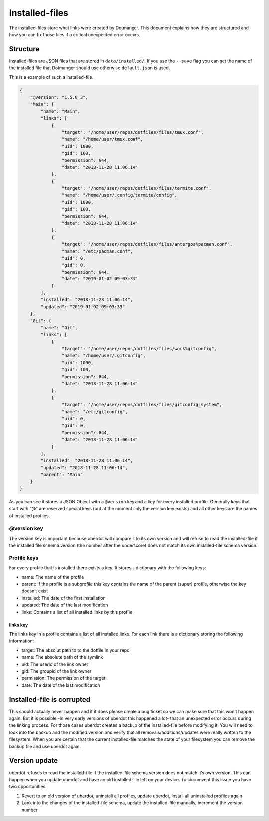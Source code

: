 ***************
Installed-files
***************

The installed-files store what links were created by Dotmanger. This
document explains how they are structured and how you can fix those files if
a critical unexpected error occurs.


Structure
=========

Installed-files are JSON files that are stored in ``data/installed/``.
If you use the ``--save`` flag you can set the name of the installed
file that Dotmanger should use otherwise ``default.json`` is used.

This is a example of such a installed-file.

.. code:: javascript

   {
       "@version": "1.5.0_3",
       "Main": {
           "name": "Main",
           "links": [
               {
                   "target": "/home/user/repos/dotfiles/files/tmux.conf",
                   "name": "/home/user/tmux.conf",
                   "uid": 1000,
                   "gid": 100,
                   "permission": 644,
                   "date": "2018-11-28 11:06:14"
               },
               {
                   "target": "/home/user/repos/dotfiles/files/termite.conf",
                   "name": "/home/user/.config/termite/config",
                   "uid": 1000,
                   "gid": 100,
                   "permission": 644,
                   "date": "2018-11-28 11:06:14"
               },
               {
                   "target": "/home/user/repos/dotfiles/files/antergos%pacman.conf",
                   "name": "/etc/pacman.conf",
                   "uid": 0,
                   "gid": 0,
                   "permission": 644,
                   "date": "2019-01-02 09:03:33"
               }
           ],
           "installed": "2018-11-28 11:06:14",
           "updated": "2019-01-02 09:03:33"
       },
       "Git": {
           "name": "Git",
           "links": [
               {
                   "target": "/home/user/repos/dotfiles/files/work%gitconfig",
                   "name": "/home/user/.gitconfig",
                   "uid": 1000,
                   "gid": 100,
                   "permission": 644,
                   "date": "2018-11-28 11:06:14"
               },
               {
                   "target": "/home/user/repos/dotfiles/files/gitconfig_system",
                   "name": "/etc/gitconfig",
                   "uid": 0,
                   "gid": 0,
                   "permission": 644,
                   "date": "2018-11-28 11:06:14"
               }
           ],
           "installed": "2018-11-28 11:06:14",
           "updated": "2018-11-28 11:06:14",
           "parent": "Main"
       }
   }

As you can see it stores a JSON Object with a ``@version`` key and a key
for every installed profile. Generally keys that start with “@” are
reserved special keys (but at the moment only the version key exists)
and all other keys are the names of installed profiles.

@version key
------------

The version key is important because uberdot will compare it to its
own version and will refuse to read the installed-file if the installed
file schema version (the number after the underscore) does not match its
own installed-file schema version.

Profile keys
------------

For every profile that is installed there exists a key. It stores a
dictionary with the following keys:

- name: The name of the profile
- parent: If the profile is a subprofile this key contains the name
  of the parent (super) profile, otherwise the key doesn’t exist
- installed: The date of the first installation
- updated: The date of the last modification
- links: Contains a list of all installed links by this profile

links key
~~~~~~~~~

The links key in a profile contains a list of all installed links. For
each link there is a dictionary storing the following information:

- target: The absolut path to to the dotfile in your repo
- name: The absolute path of the symlink
- uid: The userid of the link owner
- gid: The groupid of the link owner
- permission: The permission of the target
- date: The date of the last modification


Installed-file is corrupted
===========================

This should actually never happen and if it does please create a bug
ticket so we can make sure that this won’t happen again. But it is
possible -in very early versions of uberdot this happened a lot- that
an unexpected error occurs during the linking process. For those cases
uberdot creates a backup of the installed-file before modifying it.
You will need to look into the backup and the modified version and
verify that all removals/additions/updates were really written to the
filesystem. When you are certain that the current installed-file matches
the state of your filesystem you can remove the backup file and use
uberdot again.

Version update
==============

uberdot refuses to read the installed-file if the installed-file
schema version does not match it’s own version. This can happen when you
update uberdot and have an old installed-file left on your device. To
circumvent this issue you have two opportunities:

1. Revert to an old version of uberdot, uninstall all profiles,
   update uberdot, install all uninstalled profiles again
2. Look into the changes of the installed-file schema, update the
   installed-file manually, increment the version number
